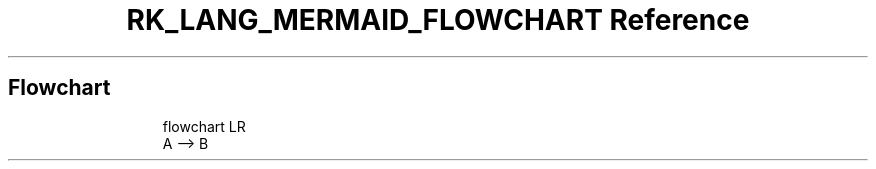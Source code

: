 .\" Automatically generated by Pandoc 3.6.3
.\"
.TH "RK_LANG_MERMAID_FLOWCHART Reference" "" "" ""
.SH Flowchart
.IP
.EX
flowchart LR
  A \-\-> B
.EE

